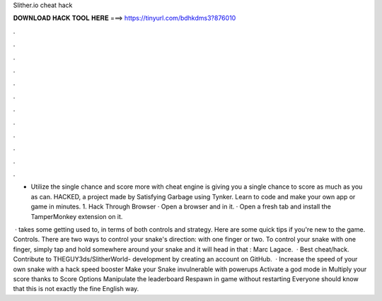 Slither.io cheat hack



𝐃𝐎𝐖𝐍𝐋𝐎𝐀𝐃 𝐇𝐀𝐂𝐊 𝐓𝐎𝐎𝐋 𝐇𝐄𝐑𝐄 ===> https://tinyurl.com/bdhkdms3?876010



.



.



.



.



.



.



.



.



.



.



.



.

- Utilize the single chance and score more with  cheat engine  is giving you a single chance to score as much as you as can.  HACKED, a project made by Satisfying Garbage using Tynker. Learn to code and make your own app or game in minutes. 1.  Hack Through Browser · Open a browser and  in it. · Open a fresh tab and install the TamperMonkey extension on it.

 ·  takes some getting used to, in terms of both controls and strategy. Here are some quick tips if you're new to the game. Controls. There are two ways to control your snake's direction: with one finger or two. To control your snake with one finger, simply tap and hold somewhere around your snake and it will head in that : Marc Lagace.  · Best  cheat/hack. Contribute to THEGUY3ds/SlitherWorld- development by creating an account on GitHub.  · Increase the speed of your own snake with a  hack speed booster Make your Snake invulnerable with powerups Activate a god mode in  Multiply your score thanks to Score Options Manipulate the  leaderboard Respawn in game without restarting Everyone should know that this is not exactly the fine English way.

